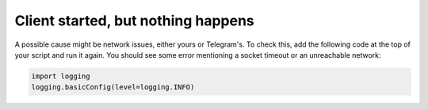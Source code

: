 Client started, but nothing happens
===================================

A possible cause might be network issues, either yours or Telegram's. To check this, add the following code at
the top of your script and run it again. You should see some error mentioning a socket timeout or an unreachable
network:

.. code-block:: python

    import logging
    logging.basicConfig(level=logging.INFO)